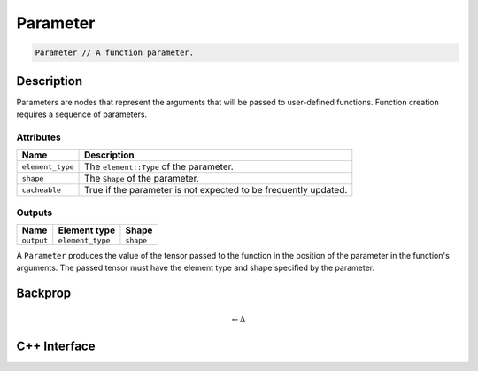 .. parameter.rst

#########
Parameter
#########

.. code-block:: cpp

   Parameter // A function parameter.

Description
===========

Parameters are nodes that represent the arguments that will be passed
to user-defined functions.  Function creation requires a sequence of
parameters.

Attributes
----------

+------------------+------------------------------------------+
| Name             | Description                              |
+==================+==========================================+
| ``element_type`` | The ``element::Type`` of the parameter.  |
+------------------+------------------------------------------+
| ``shape``        | The ``Shape`` of the parameter.          |
+------------------+------------------------------------------+
| ``cacheable``    | True if the parameter is not expected to |
|                  | be frequently updated.                   |
+------------------+------------------------------------------+

Outputs
-------

+------------+------------------+------------+
| Name       | Element type     | Shape      |
+============+==================+============+
| ``output`` | ``element_type`` | ``shape``  |
+------------+------------------+------------+

A ``Parameter`` produces the value of the tensor passed to the function in the position of the parameter in the function's arguments. The passed tensor must have the element type and shape specified by the parameter.

Backprop
========

.. math::

   \leftarrow \Delta


C++ Interface
=============

.. doxygenclass:: ngraph::op::v0::Parameter
   :project: ngraph
   :members:
